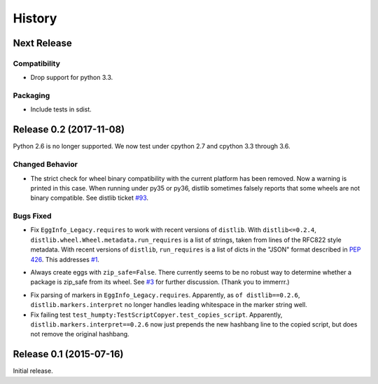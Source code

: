 *******
History
*******

Next Release
============

Compatibility
-------------

- Drop support for python 3.3.

Packaging
---------

- Include tests in sdist.


Release 0.2 (2017-11-08)
========================

Python 2.6 is no longer supported.  We now test under cpython 2.7
and cpython 3.3 through 3.6.

Changed Behavior
----------------

* The strict check for wheel binary compatibility with the current platform
  has been removed.  Now a warning is printed in this case.
  When running under py35 or py36, distlib sometimes falsely reports
  that some wheels are not binary compatible. See distlib ticket `#93`__.

__ https://bitbucket.org/pypa/distlib/issues/93

Bugs Fixed
----------

* Fix ``EggInfo_Legacy.requires`` to work with recent versions of
  ``distlib``.  With ``distlib<=0.2.4``,
  ``distlib.wheel.Wheel.metadata.run_requires`` is a list of strings,
  taken from lines of the RFC822 style metadata.  With recent versions
  of ``distlib``, ``run_requires`` is a list of dicts in the "JSON"
  format described in :pep:`426`.  This addresses `#1`__.

__ https://github.com/dairiki/humpty/issues/1

* Always create eggs with ``zip_safe=False``.  There currently seems
  to be no robust way to determine whether a package is zip_safe from
  its wheel. See `#3`__ for further discussion.
  (Thank you to immerrr.)

__ https://github.com/dairiki/humpty/pull/3

* Fix parsing of markers in ``EggInfo_Legacy.requires``.  Apparently,
  as ``of distlib==0.2.6``, ``distlib.markers.interpret`` no longer
  handles leading whitespace in the marker string well.

* Fix failing test ``test_humpty:TestScriptCopyer.test_copies_script``.
  Apparently, ``distlib.markers.interpret==0.2.6`` now just prepends
  the new hashbang line to the copied script, but does not remove
  the original hashbang.

Release 0.1 (2015-07-16)
========================

Initial release.
